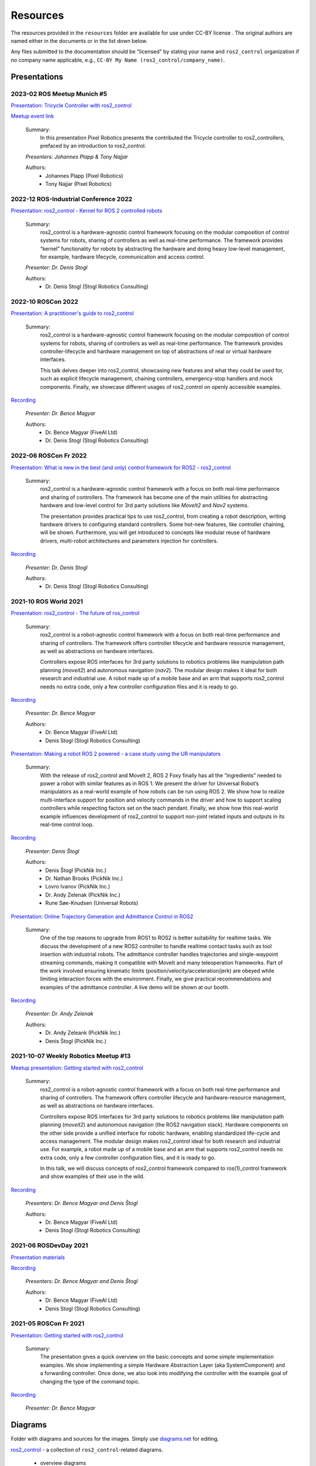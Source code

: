 .. _resources:

Resources
=========

The resources provided in the ``resources`` folder are available for use under CC-BY license |CC-BY|_.
The original authors are named either in the documents or in the list down below.

Any files submitted to the documentation should be "licensed" by stating your name and ``ros2_control`` organization if no company name applicable, e.g., ``CC-BY My Name (ros2_control/company_name)``.

Presentations
---------------

2023-02 ROS Meetup Munich #5
,,,,,,,,,,,,,,,,,,,,,,,,,,,,,,,,,,,,,,
`Presentation: Tricycle Controller with ros2_control <https://github.com/ros-controls/control.ros.org/blob/master/doc/resources/presentations/pixel_robotics_tricycle_controller_with_ros2_control.pdf>`_

`Meetup event link <https://www.meetup.com/robot-operating-system-ros/events/290966049/>`_

  Summary:
    In this presentation Pixel Robotics presents the contributed the Tricycle controller to ros2_controllers, prefaced by an introduction to ros2_control.

  *Presenters: Johannes Plapp & Tony Najjar*

  Authors:
    - Johannes Plapp (Pixel Robotics)
    - Tony Najjar (Pixel Robotics)


2022-12 ROS-Industrial Conference 2022
,,,,,,,,,,,,,,,,,,,,,,,,,,,,,,,,,,,,,,
`Presentation: ros2_control - Kernel for ROS 2 controlled robots <https://github.com/ros-controls/control.ros.org/blob/master/doc/resources/presentations/2022-12_ROS-I_Conference-ros2_control_-_Kernel_for_ROS_2_controlled_robots.pdf>`_

  Summary:
    ros2_control is a hardware-agnostic control framework focusing on the modular composition of control systems for robots, sharing of controllers as well as real-time performance. The framework provides “kernel” functionality for robots by abstracting the hardware and doing heavy low-level management, for example, hardware lifecycle, communication and access control.

  *Presenter: Dr. Denis Stogl*

  Authors:
    - Dr. Denis Stogl (Stogl Robotics Consulting)


2022-10 ROSCon 2022
,,,,,,,,,,,,,,,,,,,
`Presentation: A practitioner's guide to ros2_control <https://raw.githubusercontent.com/ros-controls/control.ros.org/master/doc/resources/presentations/2022-10_ROSCon2022_A_practitioners_guide_to_ros2_control.pdf>`_

  Summary:
    ros2_control is a hardware-agnostic control framework focusing on the modular composition of control systems for robots, sharing of controllers as well as real-time performance. The framework provides controller-lifecycle and hardware management on top of abstractions of real or virtual hardware interfaces.

    This talk delves deeper into ros2_control, showcasing new features and what they could be used for, such as explicit lifecycle management, chaining controllers, emergency-stop handlers and mock components. Finally, we showcase different usages of ros2_control on openly accessible examples.

`Recording <https://vimeo.com/showcase/9954564/video/767139648>`__

  *Presenter: Dr. Bence Magyar*

  Authors:
    - Dr. Bence Magyar (FiveAI Ltd)
    - Dr. Denis Stogl (Stogl Robotics Consulting)


2022-06 ROSCon Fr 2022
,,,,,,,,,,,,,,,,,,,,,,,
`Presentation: What is new in the best (and only) control framework for ROS2 - ros2_control <https://raw.githubusercontent.com/ros-controls/control.ros.org/master/doc/resources/presentations/2022-06_ROSConFr_What-is-new-in-ros2_control.pdf>`_

  Summary:
    ros2_control is a hardware-agnostic control framework with a focus on both real-time performance and sharing of controllers. The framework has become one of the main utilities for abstracting hardware and low-level control for 3rd party solutions like `MoveIt2` and `Nav2` systems.

    The presentation provides practical tips to use ros2_control, from creating a robot description, writing hardware drivers to configuring standard controllers. Some hot-new features, like controller chaining, will be shown. Furthermore, you will get introduced to concepts like modular reuse of hardware drivers, multi-robot architectures and parameters injection for controllers.

`Recording <https://peertube.laas.fr/w/dAmVEo9GrJLrcwLpashtZe>`__

  *Presenter: Dr. Denis Stogl*

  Authors:
    - Dr. Denis Stogl (Stogl Robotics Consulting)


2021-10 ROS World 2021
,,,,,,,,,,,,,,,,,,,,,,,,
`Presentation: ros2_control - The future of ros_control <https://raw.githubusercontent.com/ros-controls/control.ros.org/master/doc/resources/presentations/2021-10_ROS_World_2021-ros2_control_The_future_of_ros_control.pdf>`_

  Summary:
    ros2_control is a robot-agnostic control framework with a focus on both real-time performance and sharing of controllers. The framework offers controller lifecycle and hardware resource management, as well as abstractions on hardware interfaces.

    Controllers expose ROS interfaces for 3rd party solutions to robotics problems like manipulation path planning (`moveit2`) and autonomous navigation (`nav2`). The modular design makes it ideal for both research and industrial use. A robot made up of a mobile base and an arm that supports ros2_control needs no extra code, only a few controller configuration files and it is ready to go.

`Recording <https://vimeo.com/649654948>`__

  *Presenter: Dr. Bence Magyar*

  Authors:
    - Dr. Bence Magyar (FiveAI Ltd)
    - Denis Stogl (Stogl Robotics Consulting)


`Presentation: Making a robot ROS 2 powered - a case study using the UR manipulators <https://raw.githubusercontent.com/ros-controls/control.ros.org/master/doc/resources/presentations/2021-10_ROS_World-Making_a_robot_ROS_2_powered.pdf>`_

  Summary:
    With the release of ros2_control and MoveIt 2, ROS 2 Foxy finally has all the “ingredients” needed to power a robot with similar features as in ROS 1. We present the driver for Universal Robot’s manipulators as a real-world example of how robots can be run using ROS 2. We show how to realize multi-interface support for position and velocity commands in the driver and how to support scaling controllers while respecting factors set on the teach pendant. Finally, we show how this real-world example influences development of ros2_control to support non-joint related inputs and outputs in its real-time control loop.

`Recording <https://vimeo.com/649651707/46a3be27ed>`__

  *Presenter: Denis Štogl*

  Authors:
    - Denis Štogl (PickNik Inc.)
    - Dr. Nathan Brooks (PickNik Inc.)
    - Lovro Ivanov (PickNik Inc.)
    - Dr. Andy Zelenak (PickNik Inc.)
    - Rune Søe-Knudsen (Universal Robots)


`Presentation: Online Trajectory Generation and Admittance Control in ROS2 <https://raw.githubusercontent.com/ros-controls/control.ros.org/master/doc/resources/presentations/2021-10_ROS_World-Admittance_Control_in_ROS2.pdf>`_

  Summary:
    One of the top reasons to upgrade from ROS1 to ROS2 is better suitability for realtime tasks. We discuss the development of a new ROS2 controller to handle realtime contact tasks such as tool insertion with industrial robots. The admittance controller handles trajectories and single-waypoint streaming commands, making it compatible with MoveIt and many teleoperation frameworks. Part of the work involved ensuring kinematic limits (position/velocity/acceleration/jerk) are obeyed while limiting interaction forces with the environment. Finally, we give practical recommendations and examples of the admittance controller. A live demo will be shown at our booth.

`Recording <https://vimeo.com/649652452/682bd92e95>`__

  *Presenter: Dr. Andy Zelenak*

  Authors:
    - Dr. Andy Zeleank (PickNik Inc.)
    - Denis Štogl (PickNik Inc.)


2021-10-07 Weekly Robotics Meetup #13
,,,,,,,,,,,,,,,,,,,,,,,,,,,,,,,,,,,,,,
`Meetup presentation: Getting started with ros2_control <https://raw.githubusercontent.com/ros-controls/control.ros.org/master/doc/resources/presentations/2021-1_WR_Meetup_Getting_started_with_ros2_control.pdf>`_

  Summary:
    ros2_control is a robot-agnostic control framework with a focus on both real-time performance and sharing of controllers. The framework offers controller lifecycle and hardware-resource management, as well as abstractions on hardware interfaces.

    Controllers expose ROS interfaces for 3rd party solutions to robotics problems like manipulation path planning (`moveit2`) and autonomous navigation (the ROS2 navigation stack). Hardware components on the other side provide a unified interface for robotic hardware, enabling standardized life-cycle and access management. The modular design makes ros2_control ideal for both research and industrial use. For example, a robot made up of a mobile base and an arm that supports ros2_control needs no extra code, only a few controller configuration files, and it is ready to go.

    In this talk, we will discuss concepts of ros2_control framework compared to ros(1)_control framework and show examples of their use in the wild.

`Recording <https://www.youtube.com/watch?v=9AsDmPJWcnQ>`__

  *Presenters: Dr. Bence Magyar and Denis Štogl*

  Authors:
    - Dr. Bence Magyar (FiveAI Ltd)
    - Denis Stogl (Stogl Robotics Consulting)


2021-06 ROSDevDay 2021
,,,,,,,,,,,,,,,,,,,,,,,,
`Presentation materials <https://github.com/bmagyar/rosdevday-presentation>`_

`Recording <https://www.youtube.com/watch?v=5OfOPcu8Erw>`_

  *Presenters: Dr. Bence Magyar and Denis Štogl*

  Authors:
    - Dr. Bence Magyar (FiveAI Ltd)
    - Denis Stogl (Stogl Robotics Consulting)

2021-05 ROSCon Fr 2021
,,,,,,,,,,,,,,,,,,,,,,,
`Presentation: Getting started with ros2_control <https://raw.githubusercontent.com/ros-controls/control.ros.org/master/doc/resources/presentations/2021-06_RosConFR_Getting_started_with_ros2_control.pdf>`_

  Summary:
    The presentation gives a quick overview on the basic concepts and some simple implementation examples. We show implementing a simple Hardware Abstraction Layer (aka SystemComponent) and a forwarding controller. Once done, we also look into modifying the controller with the example goal of changing the type of the command topic.

`Recording <https://peertube.laas.fr/w/sDPKwTWP6gAr5h1CcZPnbJ>`__

  *Presenter: Dr. Bence Magyar*

Diagrams
---------
Folder with diagrams and sources for the images.
Simply use `diagrams.net <http://diagrams.net>`_ for editing.

`ros2_control <https://github.com/ros-controls/control.ros.org/blob/master/doc/resources/diagrams/ros2_control.drawio>`_ - a collection of ``ros2_control``-related diagrams.

  - overview diagrams
  - integration with MoveIt2
  - class diagrams
  - lifecycle diagrams
  - command and state interfaces examples
  - mobile manipulator architectures
  - Force-Control architectures


Images
-------
Generated images for the presentation which can be useful also for the documentation.

Overview of ros2_control
  .. image:: images/ros2_control_overview.png
     :target: ../_images/ros2_control_overview.png

ros2_control robot integration with MoveIt2
  .. image:: images/ros2_control_robot_integration_with_moveit2.png
     :target: ../_images/jros2_control_robot_integration_with_moveit2.png


Architecture of complex controller and semantic components:
  .. image:: images/complex_controllers_and_semantic_components.png
     :target: ../_images/jcomplex_controllers_and_semantic_components.png


Architecture of command and state interfaces:
  .. image:: images/command_and_state_interfaces.png
     :target: ../_images/jcommand_and_state_interfaces.png


Lifecycle of hardware interfaces:
  .. image:: images/hardware_interface_lifecycle.png
     :target: ../_images/jhardware_interface_lifecycle.png


ros2_control integration with MoveIt2
  .. image:: images/ros2_control_robot_integration_with_moveit2.png
     :target: ../_images/jros2_control_robot_integration_with_moveit2.png

Controllers architecture with chained controllers - admittance controller example
  .. image:: images/ros2_control_mobile_manipulator_control_arch_admittance_chaining.png
     :target: ../_images/jros2_control_mobile_manipulator_control_arch_admittance_chaining.png

Controllers architecture with chained controllers - admittance controller example (URDF)
  .. image:: images/ros2_control_mobile_manipulator_controllers_admittance_chaining.png
     :target: ../_images/jros2_control_mobile_manipulator_controllers_admittance_chaining.png

Controllers architecture without chained controllers - admittance controller example
  .. image:: images/ros2_control_mobile_manipulator_control_arch_admittance_without_chaining.png
     :target: ../_images/jros2_control_mobile_manipulator_control_arch_admittance_without_chaining.png

Controllers architecture with chained controllers - mobile base controller example
  .. image:: images/ros2_control_mobile_manipulator_control_arch_base_chaining.png
     :target: ../_images/jros2_control_mobile_manipulator_control_arch_base_chaining.png

Controllers architecture with chained controllers - mobile base controller example (URDF)
  .. image:: images/ros2_control_mobile_manipulator_controllers_base_chaining.png
     :target: ../_images/jros2_control_mobile_manipulator_controllers_base_chaining.png

Controllers architecture without chained controllers - admittance controller example
  .. image:: images/ros2_control_mobile_manipulator_control_arch_base_without_chaining.png
     :target: ../_images/jros2_control_mobile_manipulator_control_arch_base_without_chaining.png

Controllers architecture - overview
  .. image:: images/ros2_control_mobile_manipulator_control_arch_convoluted_controllers.png
     :target: ../_images/jros2_control_mobile_manipulator_control_arch_convoluted_controllers.png

Controllers architecture - URDF
  .. image:: images/ros2_control_mobile_manipulator_controllers_convoluted_controllers.png
     :target: ../_images/jros2_control_mobile_manipulator_controllers_convoluted_controllers.png

Hardware architecture - independent communication to the hardware (modular hardware)
  .. image:: images/ros2_control_mobile_manipulator_control_arch_independent_hardware.png
     :target: ../_images/jros2_control_mobile_manipulator_control_arch_independent_hardware.png

Hardware architecture - independent communication to the hardware (modular hardware) (URDF)
  .. image:: images/ros2_control_mobile_manipulator_control_arch_independent_hardware_urdf.png
     :target: ../_images/jros2_control_mobile_manipulator_control_arch_independent_hardware_urdf.png

Hardware architecture - gripper communication through Arm
  .. image:: images/ros2_control_mobile_manipulator_control_arch_gripper_through_arm_comms.png
     :target: ../_images/jros2_control_mobile_manipulator_control_arch_gripper_through_arm_comms.png

Hardware architecture - gripper communication through Arm (URDF)
  .. image:: images/ros2_control_mobile_manipulator_control_arch_gripper_through_arm_comms_urdf.png
     :target: ../_images/jros2_control_mobile_manipulator_control_arch_gripper_through_arm_comms_urdf.png

Hardware architecture - monolitic communication to hardware
  .. image:: images/ros2_control_mobile_manipulator_control_arch_monolitic_hardware.png
     :target: ../_images/jros2_control_mobile_manipulator_control_arch_monolitic_hardware.png

Hardware architecture - monolitic communication to hardware (URDF)
  .. image:: images/ros2_control_mobile_manipulator_control_arch_monolitic_hardware_urdf.png
     :target: ../_images/jros2_control_mobile_manipulator_control_arch_monolitic_hardware_urdf.png

Hardware architecture - multiple hardware in one controller manager
  .. image:: images/ros2_control_mobile_manipulator_control_arch_multi_robots_in_one_controller_manager.png
     :target: ../_images/jros2_control_mobile_manipulator_control_arch_multi_robots_in_one_controller_manager.png

Example files - ros2_control - "Controlko" mobile manipulator
  .. image:: images/ros2_control_mobile_manipulator.png
     :target: ../_images/jros2_control_mobile_manipulator.png

Example files - ros2_control - "Controlko" mobile manipulator (URDF)
  .. image:: images/ros2_control_mobile_manipulator_controllers.png
     :target: ../_images/jros2_control_mobile_manipulator_controllers.png

.. |CC-BY| image:: https://i.creativecommons.org/l/by/4.0/88x31.png
.. _CC-BY: http://creativecommons.org/licenses/by/4.0/
